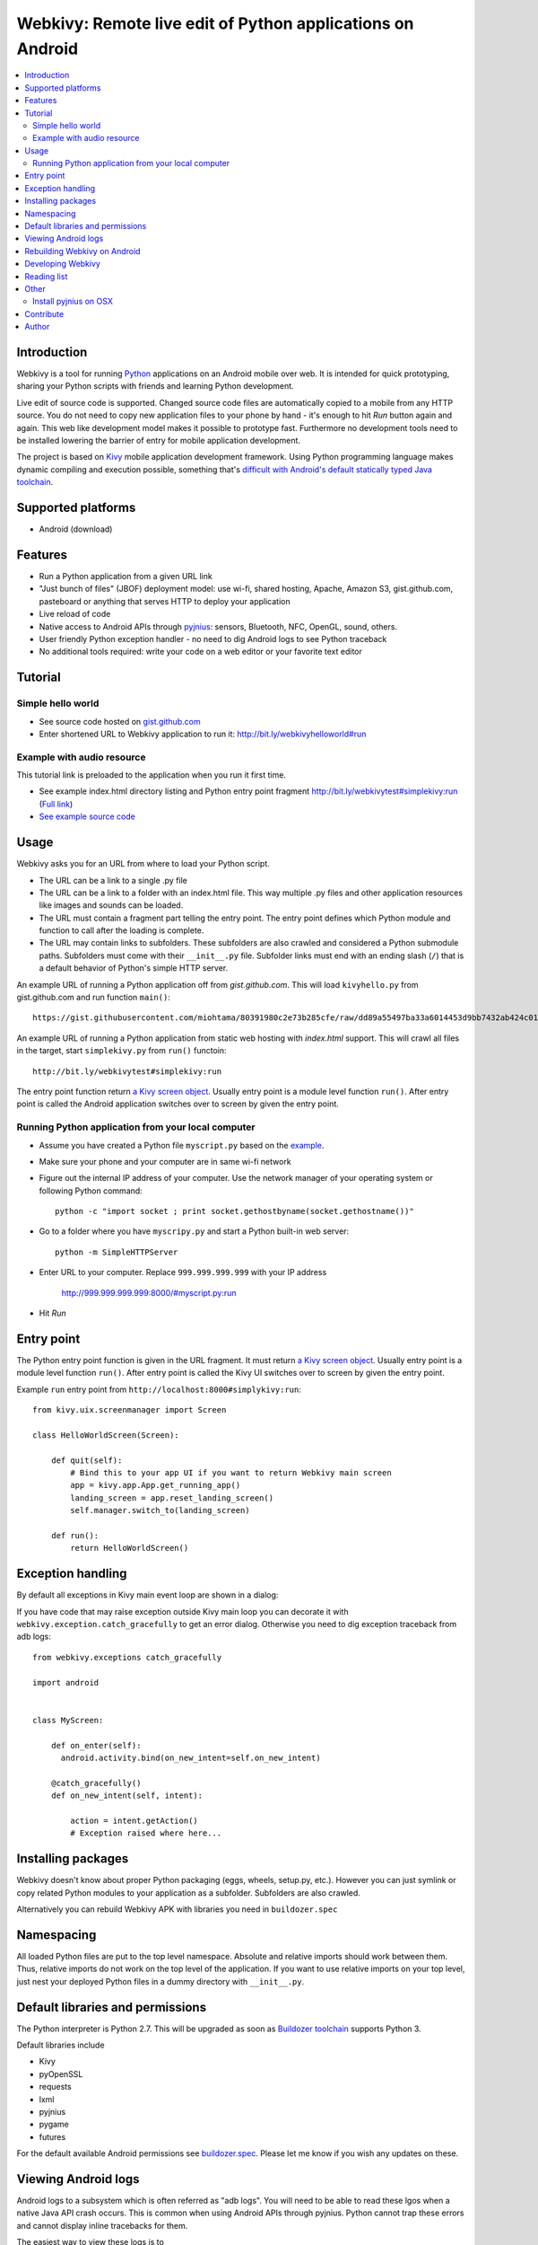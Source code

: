 ===========================================================
Webkivy: Remote live edit of Python applications on Android
===========================================================

.. contents:: :local:

Introduction
============

Webkivy is a tool for running `Python <https://python.org>`_ applications on an Android mobile over web. It is intended for quick prototyping, sharing your Python scripts with friends and learning Python development.

Live edit of source code is supported. Changed source code files are automatically copied to a mobile from any HTTP source. You do not need to copy new application files to your phone by hand - it's enough to hit *Run* button again and again. This web like development model makes it possible to prototype fast. Furthermore no development tools need to be installed lowering the barrier of entry for mobile application development.

The project is based on `Kivy <https://kivy.org/#home>`_ mobile application development framework. Using Python programming language makes dynamic compiling and execution possible, something that's `difficult with Android's default statically typed Java toolchain <http://stackoverflow.com/q/17538537/315168>`_.

.. image:: screenshots/main.png

Supported platforms
===================

* Android (download)

Features
========

* Run a Python application from a given URL link

* "Just bunch of files" (JBOF) deployment model: use wi-fi, shared hosting, Apache, Amazon S3, gist.github.com, pasteboard or anything that serves HTTP to deploy your application

* Live reload of code

* Native access to Android APIs through `pyjnius <https://pyjnius.readthedocs.org/>`_: sensors, Bluetooth, NFC, OpenGL, sound, others.

* User friendly Python exception handler - no need to dig Android logs to see Python traceback

* No additional tools required: write your code on a web editor or your favorite text editor

Tutorial
========

Simple hello world
------------------

* See source code hosted on `gist.github.com <https://gist.github.com/miohtama/c623ff5e469cae15bfe6>`_

* Enter shortened URL to Webkivy application to run it: `http://bit.ly/webkivyhelloworld#run <http://bit.ly/webkivyhelloworld#run>`_

Example with audio resource
---------------------------

This tutorial link is preloaded to the application when you run it first time.

* See example index.html directory listing and Python entry point fragment `http://bit.ly/webkivytest#simplekivy:run <http://bit.ly/webkivytest#simplekivy:run>`_ (`Full link <https://cdn.rawgit.com/miohtama/webkivy/master/tests/test_data/webkivy.html#simplekivy:run>`_)

* `See example source code <https://github.com/miohtama/webkivy/blob/master/tests/test_data/simplekivy.py>`_

Usage
=====

Webkivy asks you for an URL from where to load your Python script.

* The URL can be a link to a single .py file

* The URL can be a link to a folder with an index.html file. This way multiple .py files and other application resources like images and sounds can be loaded.

* The URL must contain a fragment part telling the entry point. The entry point defines which Python module and function to call after the loading is complete.

* The URL may contain links to subfolders. These subfolders are also crawled and considered a Python submodule paths. Subfolders must come with their ``__init__.py`` file. Subfolder links must end with an ending slash (``/``) that is a default behavior of Python's simple HTTP server.

An example URL of running a Python application off from *gist.github.com*. This will load ``kivyhello.py`` from gist.github.com and run function ``main()``::

    https://gist.githubusercontent.com/miohtama/80391980c2e73b285cfe/raw/dd89a55497ba33a6014453d9bb7432ab424c01cf/kivyhello.py#main

An example URL of running a Python application from static web hosting with *index.html* support. This will crawl all files in the target, start ``simplekivy.py`` from ``run()`` functoin::

    http://bit.ly/webkivytest#simplekivy:run

The entry point function return `a Kivy screen object <https://kivy.org/docs/api-kivy.uix.screenmanager.html#kivy.uix.screenmanager.Screen>`_. Usually entry point is a module level function ``run()``. After entry point is called the Android application switches over to screen by given the entry point.

Running Python application from your local computer
---------------------------------------------------

* Assume you have created a Python file ``myscript.py`` based on the `example <https://github.com/miohtama/android-remote-python/blob/master/tests/test_data/simplekivy.py>`_.

* Make sure your phone and your computer are in same wi-fi network

* Figure out the internal IP address of your computer. Use the network manager of your operating system or following Python command::

     python -c "import socket ; print socket.gethostbyname(socket.gethostname())"

* Go to a folder where you have ``myscripy.py`` and start a Python built-in web server::

    python -m SimpleHTTPServer

* Enter URL to your computer. Replace ``999.999.999.999`` with your IP address

    http://999.999.999.999:8000/#myscript.py:run

* Hit *Run*

Entry point
===========

The Python entry point function is given in the URL fragment. It must return `a Kivy screen object <https://kivy.org/docs/api-kivy.uix.screenmanager.html#kivy.uix.screenmanager.Screen>`_. Usually entry point is a module level function ``run()``. After entry point is called the Kivy UI switches over to screen by given the entry point.

Example ``run`` entry point from ``http://localhost:8000#simplykivy:run``::

    from kivy.uix.screenmanager import Screen

    class HelloWorldScreen(Screen):

        def quit(self):
            # Bind this to your app UI if you want to return Webkivy main screen
            app = kivy.app.App.get_running_app()
            landing_screen = app.reset_landing_screen()
            self.manager.switch_to(landing_screen)

        def run():
            return HelloWorldScreen()


Exception handling
==================

By default all exceptions in Kivy main event loop are shown in a dialog:

.. image:: screenshots/exception.png

If you have code that may raise exception outside Kivy main loop you can decorate it with ``webkivy.exception.catch_gracefully`` to get an error dialog. Otherwise you need to dig exception traceback from adb logs::


    from webkivy.exceptions catch_gracefully

    import android


    class MyScreen:

        def on_enter(self):
          android.activity.bind(on_new_intent=self.on_new_intent)

        @catch_gracefully()
        def on_new_intent(self, intent):

            action = intent.getAction()
            # Exception raised where here...


Installing packages
===================

Webkivy doesn't know about proper Python packaging (eggs, wheels, setup.py, etc.). However you can just symlink or copy related Python modules to your application as a subfolder. Subfolders are also crawled.

Alternatively you can rebuild Webkivy APK with libraries you need in ``buildozer.spec``

Namespacing
===========

All loaded Python files are put to the top level namespace. Absolute and relative imports should work between them. Thus, relative imports do not work on the top level of the application. If you want to use relative imports on your top level, just nest your deployed Python files in a dummy directory with ``__init__.py``.

Default libraries and permissions
=================================

The Python interpreter is Python 2.7. This will be upgraded as soon as `Buildozer toolchain <https://github.com/kivy/buildozer>`_ supports Python 3.

Default libraries include

* Kivy

* pyOpenSSL

* requests

* lxml

* pyjnius

* pygame

* futures

For the default available Android permissions see `buildozer.spec <https://github.com/miohtama/webkivy/blob/master/buildozer.spec#L69>`_. Please let me know if you wish any updates on these.

Viewing Android logs
====================

Android logs to a subsystem which is often referred as "adb logs". You will need to be able to read these lgos when a native Java API crash occurs. This is common when using Android APIs through pyjnius. Python cannot trap these errors and cannot display inline tracebacks for them.

The easiest way to view these logs is to

* `Set your phone to developer mode <http://wccftech.com/enable-developer-options-in-android-6-marshmallow>`_

* `Install Android SDK with Android Studio IDE <http://developer.android.com/sdk/index.html>`_

* Connect USB cable to your computer

* Use *Android monitor* in Android studio to view logs

.. image:: screenshots/logs.png

Rebuilding Webkivy on Android
=============================

To build Webkivy APK you need to use Buildozer virtual machine image (Linux).

`Make sure your phone is in developer mode <http://wccftech.com/enable-developer-options-in-android-6-marshmallow/>`_. Connect your phone. Expose your phone to the VM by clicking the USB icon in the lower right corner of Virtualbox. `Make sure you have high quality USB cable <http://stackoverflow.com/questions/21296305/adb-commandline-hanging-during-install-phonegap>`_.

Build debug APK::

    buildozer android debug

Make sure VM sees your connected Android phone::

    ﻿/home/kivy/.buildozer/android/platform/android-sdk-20/platform-tools/adb devices

Deploying on a local Android phone using Buildozer (VM)::

    buildozer android debug deploy run

For the first deployment it will ask permission on phone screen. Accept it and rerun the command.

When your application crashes you can view adb logs::

    ﻿/home/kivy/.buildozer/android/platform/android-sdk-20/platform-tools/adb logcat

So start a Google Play release on Buildozer::

    # Make unsigned release
    buildozer android release

    # Copy APK over to host OS osing Virtualbox shared folder
    ﻿cp bin/Webkivy-0.1-release-unsigned.apk /mnt/code

Then on the host::

    # Create release key
    keytool -genkey -v -keystore ./Dropbox/android-keys/androidkey.keystore -alias androidkey -keyalg RSA -keysize 2048 -validity 10000

    # Sign release
    jarsigner -verbose -sigalg SHA1withRSA -digestalg SHA1 -keystore ~/Dropbox/androidkeys/androidkey.keystore ~/code/Webkivy-0.1-release-unsigned.apk androidkey

    # ZIP alignment
    ~/Library/Android/sdk/build-tools/23.0.2/zipalign -v 4 ~/code/Webkivy-0.1-release-unsigned.apk ~/code/Webkivy.apk

Upload to Google Play developer console.

Developing Webkivy
==================

Please note that the project is not a proper distributed Python package, but a Kivy application.

Setup package in development mode::

    kivy -m pip install -e ".[dev, test]"

Running Kivy application locally::

    kivy -m webkivy.main

Go to ``test_data`` folder and there start a web server ``kivy -m http.server 8866``.
Then you can use URL `http://localhost:8866/#simplekivy:main <http://localhost:8866/#simplekivy:run>`_ for local Kivy app testing.

Run tests::

    kivy -m pytest tests

Run a single test::

    kivy -m pytest -k test_load_simple_module tests

Reading list
============

* `Kivy documentation <https://kivy.org/docs/gettingstarted/intro.html>`_

* `pyjnius documentation <https://pyjnius.readthedocs.org/en/latest/>`_

* An example of more complex Kivy application: https://github.com/tito/2048

Other
=====

Install pyjnius on OSX
----------------------

You get functioning import and autocompletion in your editor when you install `pyjnius <https://pyjnius.readthedocs.org/en/latest/>`_ native modules.

Example::

    git clone git@github.com:kivy/pyjnius.git
    find /Applications|grep -i "jni.h"
    # Oracly y u so fun
    ln -s /Applications/Xcode.app/Contents/Developer/Platforms/MacOSX.platform/Developer/SDKs/MacOSX10.11.sdk/System/Library/Frameworks/JavaVM.framework/Versions/A/Headers/jni.h .
    /Applications/Kivy2.app/Contents/Resources/


    /Applications/Kivy2.app/Contents/Resources/venv/bin/python setup.py develop

`JNI headers installation on OSX <http://stackoverflow.com/questions/27498857/error-installing-pyjnius-jni-h-not-found-os-x-10-10-1>`_.

Contribute
==========

To discuss contact via IRC channel:

* Server: irc.freenode.net

* Port: 6667, 6697 (SSL only)

* Channel: #kivy

For bugs and issues open an issue at Github.

Author
======

Mikko Ohtamaa (`blog <https://opensourcehacker.com>`_, `Facebook <https://www.facebook.com/?q=#/pages/Open-Source-Hacker/181710458567630>`_, `Twitter <https://twitter.com/moo9000>`_)

